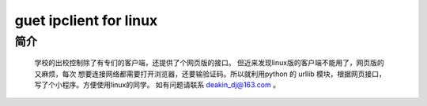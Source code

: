 guet ipclient for linux
======================

简介
----

    学校的出校控制除了有专们的客户端，还提供了个网页版的接口。
    但近来发现linux版的客户端不能用了，网页版的又麻烦，每次
    想要连接网络都需要打开浏览器，还要输验证码。所以就利用python
    的 urllib 模块，根据网页接口，写了个小程序。方便使用linux的同学。
    如有问题请联系 deakin_dj@163.com 。




